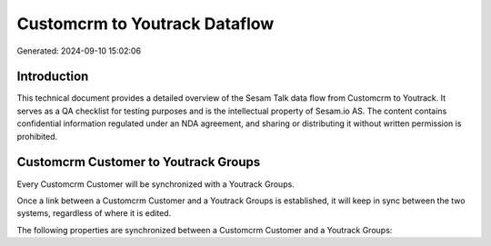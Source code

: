 ==============================
Customcrm to Youtrack Dataflow
==============================

Generated: 2024-09-10 15:02:06

Introduction
------------

This technical document provides a detailed overview of the Sesam Talk data flow from Customcrm to Youtrack. It serves as a QA checklist for testing purposes and is the intellectual property of Sesam.io AS. The content contains confidential information regulated under an NDA agreement, and sharing or distributing it without written permission is prohibited.

Customcrm Customer to Youtrack Groups
-------------------------------------
Every Customcrm Customer will be synchronized with a Youtrack Groups.

Once a link between a Customcrm Customer and a Youtrack Groups is established, it will keep in sync between the two systems, regardless of where it is edited.

The following properties are synchronized between a Customcrm Customer and a Youtrack Groups:

.. list-table::
   :header-rows: 1

   * - Customcrm Customer Property
     - Youtrack Groups Property
     - Youtrack Data Type


